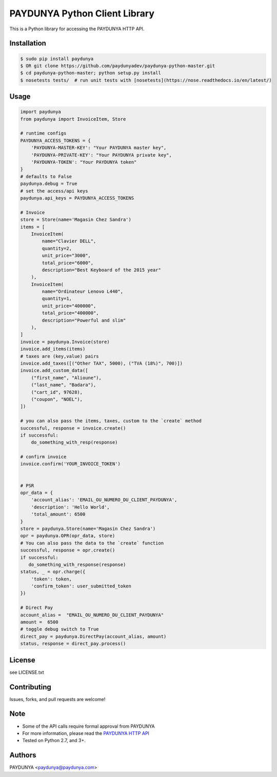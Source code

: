 PAYDUNYA Python Client Library
==============================

This is a Python library for accessing the PAYDUNYA HTTP API.

Installation
------------

.. code-block:: bash

    $ sudo pip install paydunya
    $ OR git clone https://github.com/paydunyadev/paydunya-python-master.git
    $ cd paydunya-python-master; python setup.py install
    $ nosetests tests/  # run unit tests with [nosetests](https://nose.readthedocs.io/en/latest/)

Usage
-----

.. code-block:: python

    import paydunya
    from paydunya import InvoiceItem, Store

    # runtime configs
    PAYDUNYA_ACCESS_TOKENS = {
        'PAYDUNYA-MASTER-KEY': "Your PAYDUNYA master key",
        'PAYDUNYA-PRIVATE-KEY': "Your PAYDUNYA private key",
        'PAYDUNYA-TOKEN': "Your PAYDUNYA token"
    }
    # defaults to False
    paydunya.debug = True
    # set the access/api keys
    paydunya.api_keys = PAYDUNYA_ACCESS_TOKENS

    # Invoice
    store = Store(name='Magasin Chez Sandra')
    items = [
        InvoiceItem(
            name="Clavier DELL",
            quantity=2,
            unit_price="3000",
            total_price="6000",
            description="Best Keyboard of the 2015 year"
        ),
        InvoiceItem(
            name="Ordinateur Lenovo L440",
            quantity=1,
            unit_price="400000",
            total_price="400000",
            description="Powerful and slim"
        ),
    ]
    invoice = paydunya.Invoice(store)
    invoice.add_items(items)
    # taxes are (key,value) pairs
    invoice.add_taxes([("Other TAX", 5000), ("TVA (18%)", 700)])
    invoice.add_custom_data([
        ("first_name", "Alioune"),
        ("last_name", "Badara"),
        ("cart_id", 97628),
        ("coupon", "NOEL"),
    ])

    # you can also pass the items, taxes, custom to the `create` method
    successful, response = invoice.create()
    if successful:
        do_something_with_resp(response)

    # confirm invoice
    invoice.confirm('YOUR_INVOICE_TOKEN')


    # PSR
    opr_data = {
        'account_alias': 'EMAIL_OU_NUMERO_DU_CLIENT_PAYDUNYA',
        'description': 'Hello World',
        'total_amount': 6500
    }
    store = paydunya.Store(name='Magasin Chez Sandra')
    opr = paydunya.OPR(opr_data, store)
    # You can also pass the data to the `create` function
    successful, response = opr.create()
    if successful:
       do_something_with_response(response)
    status, _ = opr.charge({
        'token': token,
        'confirm_token': user_submitted_token
    })

    # Direct Pay
    account_alias =  "EMAIL_OU_NUMERO_DU_CLIENT_PAYDUNYA"
    amount =  6500
    # toggle debug switch to True
    direct_pay = paydunya.DirectPay(account_alias, amount)
    status, response = direct_pay.process()


License
-------
see LICENSE.txt


Contributing
------------
Issues, forks, and pull requests are welcome!


Note
----
- Some of the API calls require formal approval from PAYDUNYA
- For more information, please read the  `PAYDUNYA HTTP API`_
- Tested on Python 2.7, and 3+.

.. _PAYDUNYA HTTP API: https://paydunya.com/developers/http

Authors
--------
PAYDUNYA <paydunya@paydunya.com>
